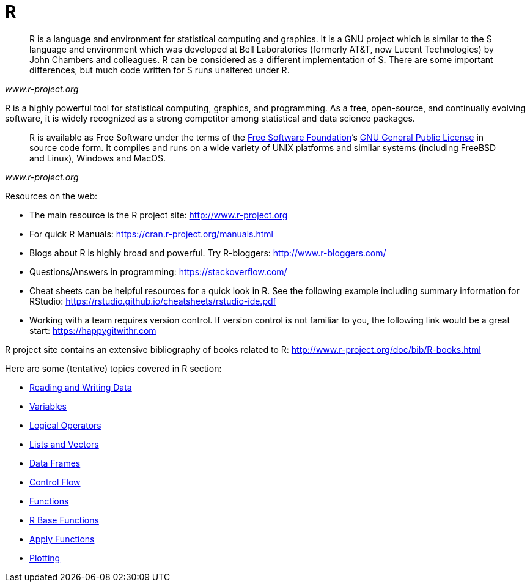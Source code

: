= R
:page-aliases: introduction.adoc

[quote, , www.r-project.org]
____
R is a language and environment for statistical computing and graphics. It is a GNU project which is similar to the S language and environment which was developed at Bell Laboratories (formerly AT&T, now Lucent Technologies) by John Chambers and colleagues. R can be considered as a different implementation of S. There are some important differences, but much code written for S runs unaltered under R.
____

R is a highly powerful tool for statistical computing, graphics, and programming. As a free, open-source, and continually evolving software, it is widely recognized as a strong competitor among statistical and data science packages. 

[quote, , www.r-project.org]
____
R is available as Free Software under the terms of the link:http://www.gnu.org/[Free Software Foundation]’s link:https://www.r-project.org/COPYING[GNU General Public License] in source code form. It compiles and runs on a wide variety of UNIX platforms and similar systems (including FreeBSD and Linux), Windows and MacOS.
____

Resources on the web: 

* The main resource is the R project site: <http://www.r-project.org>
* For quick R Manuals: <https://cran.r-project.org/manuals.html>
* Blogs about R is highly broad and powerful. Try R-bloggers: <http://www.r-bloggers.com/>
* Questions/Answers in programming: <https://stackoverflow.com/>
* Cheat sheets can be helpful resources for a quick look in R. See the following example including summary information for RStudio: <https://rstudio.github.io/cheatsheets/rstudio-ide.pdf> 
* Working with a team requires version control. If version control is not familiar to you, the following link would be a great start: <https://happygitwithr.com>

====
R project site contains an extensive bibliography of books related to R: <http://www.r-project.org/doc/bib/R-books.html>
====

Here are some (tentative) topics covered in R section:

* xref:reading-and-writing-data.adoc[Reading and Writing Data]
* xref:variables.adoc[Variables]
* xref:logical-operators.adoc[Logical Operators]
* xref:lists-and-vectors.adoc[Lists and Vectors]
* xref:data-frames.adoc[Data Frames]
* xref:control-flow.adoc[Control Flow]
* xref:writing-functions.adoc[Functions]
* xref:r-base-functions.adoc[R Base Functions]
* xref:apply-functions.adoc[Apply Functions]
* xref:plotting.adoc[Plotting]
